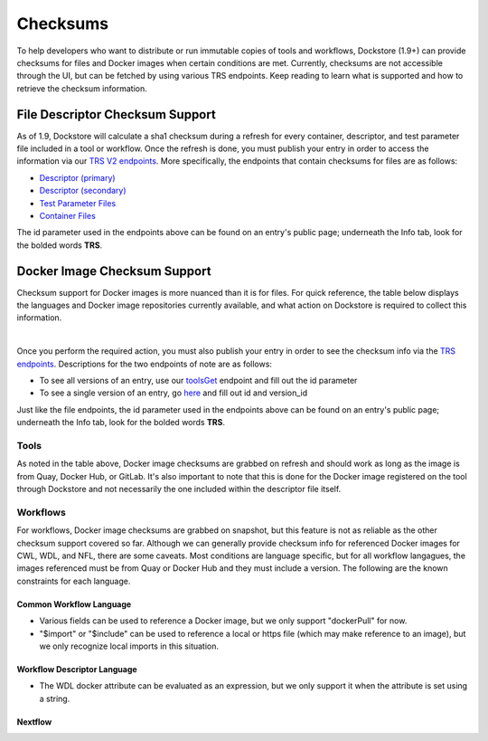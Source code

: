 #########
Checksums
#########

To help developers who want to distribute or run immutable copies of tools and workflows, Dockstore (1.9+) can provide checksums for files and Docker
images when certain conditions are met. Currently, checksums are not accessible through the UI, but can be fetched by using various TRS
endpoints. Keep reading to learn what is supported and how to retrieve the checksum information.

File Descriptor Checksum Support
================================
As of 1.9, Dockstore will calculate a sha1 checksum during a refresh for every container, descriptor, and test parameter file included in a
tool or workflow. Once the refresh is done, you must publish your entry in order to access the information via our `TRS V2 endpoints <https://dev.dockstore.net/api/static/swagger-ui/index.html#/GA4GHV20>`_.
More specifically, the endpoints that contain checksums for files are as follows:

- `Descriptor (primary) <https://dev.dockstore.net/api/static/swagger-ui/index.html#/GA4GHV20/toolsIdVersionsVersionIdTypeDescriptorGet>`_
- `Descriptor (secondary) <https://dev.dockstore.net/api/static/swagger-ui/index.html#/GA4GHV20/toolsIdVersionsVersionIdTypeDescriptorRelativePathGet>`_
- `Test Parameter Files <https://dev.dockstore.net/api/static/swagger-ui/index.html#/GA4GHV20/toolsIdVersionsVersionIdTypeTestsGet>`_
- `Container Files <https://dev.dockstore.net/api/static/swagger-ui/index.html#/GA4GHV20/toolsIdVersionsVersionIdContainerfileGet>`_

The id parameter used in the endpoints above can be found on an entry's public page; underneath the Info tab, look for the bolded words **TRS**.

Docker Image Checksum Support
=============================
Checksum support for Docker images is more nuanced than it is for files. For quick reference, the table below displays the languages and
Docker image repositories currently available, and what action on Dockstore is required to collect this information.

.. raw:: html
    :file: ../_static/checksum-support.html

|

Once you perform the required action, you must also publish your entry in order to see the checksum info via the `TRS endpoints <https://dev.dockstore.net/api/static/swagger-ui/index.html#/GA4GHV20>`_.
Descriptions for the two endpoints of note are as follows:

- To see all versions of an entry, use our `toolsGet <https://dev.dockstore.net/api/static/swagger-ui/index.html#/GA4GHV20/toolsGet>`_  endpoint and fill out the id parameter
- To see a single version of an entry, go `here <https://dev.dockstore.net/api/static/swagger-ui/index.html#/GA4GHV20/toolsIdVersionsVersionIdGet>`_ and fill out id and version_id

Just like the file endpoints, the id parameter used in the endpoints above can be found on an entry's public page; underneath the Info tab, look for the bolded words **TRS**.

Tools
-----
As noted in the table above, Docker image checksums are grabbed on refresh and should work as long as the image is from Quay, Docker Hub,
or GitLab. It's also important to note that this is done for the Docker image registered on the tool through Dockstore and not necessarily
the one included within the descriptor file itself.

Workflows
---------
For workflows, Docker image checksums are grabbed on snapshot, but this feature is not as reliable as the other checksum support covered so far. Although we can generally
provide checksum info for referenced Docker images for CWL, WDL, and NFL, there are some caveats. Most conditions are language
specific, but for all workflow langagues, the images referenced must be from Quay or Docker Hub and they must include a version. The following
are the known constraints for each language.

.. There is a ticket to expand on when we are not able to parse the docker images. This is only what I'm fairly sure about...

Common Workflow Language
^^^^^^^^^^^^^^^^^^^^^^^^
- Various fields can be used to reference a Docker image, but we only support "dockerPull" for now.
- "$import" or "$include" can be used to reference a local or https file (which may make reference to an image), but we only recognize local imports in this situation.

Workflow Descriptor Language
^^^^^^^^^^^^^^^^^^^^^^^^^^^^
- The WDL docker attribute can be evaluated as an expression, but we only support it when the attribute is set using a string.

Nextflow
^^^^^^^^


